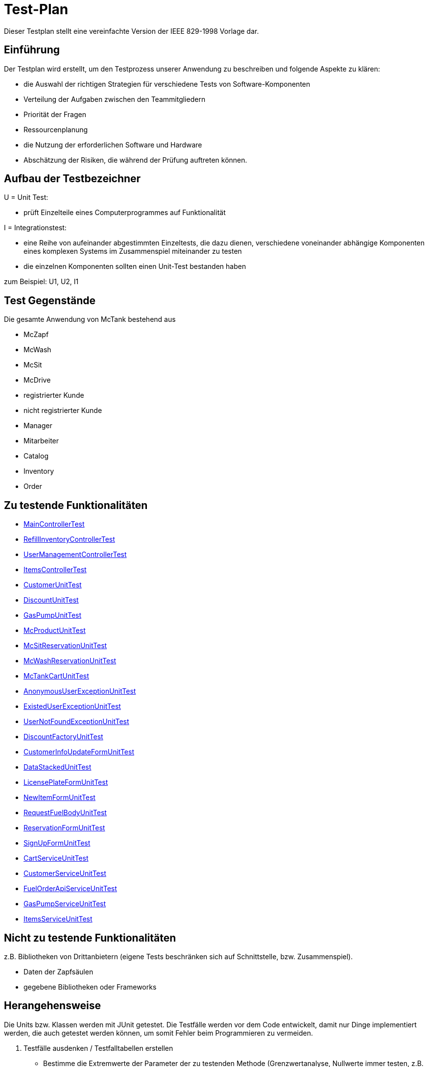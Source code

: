 = Test-Plan

Dieser Testplan stellt eine vereinfachte Version der IEEE 829-1998 Vorlage dar.

== Einführung
Der Testplan wird erstellt, um den Testprozess unserer Anwendung zu beschreiben und folgende Aspekte zu klären:

- die Auswahl der richtigen Strategien für verschiedene Tests von Software-Komponenten
- Verteilung der Aufgaben zwischen den Teammitgliedern
- Priorität der Fragen
- Ressourcenplanung
- die Nutzung der erforderlichen Software und Hardware
- Abschätzung der Risiken, die während der Prüfung auftreten können.

== Aufbau der Testbezeichner

U = Unit Test:

- prüft Einzelteile eines Computerprogrammes auf Funktionalität

I = Integrationstest:

- eine Reihe von aufeinander abgestimmten Einzeltests, die dazu dienen, verschiedene voneinander abhängige Komponenten eines komplexen Systems im Zusammenspiel miteinander zu testen
- die einzelnen Komponenten sollten einen Unit-Test bestanden haben

zum Beispiel: U1, U2, I1

== Test Gegenstände
Die gesamte Anwendung von McTank bestehend aus 

- McZapf 
- McWash 
- McSit 
- McDrive 
- registrierter Kunde 
- nicht registrierter Kunde 
- Manager 
- Mitarbeiter 
- Catalog 
- Inventory 
- Order 


== Zu testende Funktionalitäten
- <<MainControllerTest>>
- <<RefillInventoryControllerTest>>
- <<UserManagementControllerTest>>
- <<ItemsControllerTest>>
- <<CustomerUnitTest>>
- <<DiscountUnitTest>>
- <<GasPumpUnitTest>>
- <<McProductUnitTest>>
- <<McSitReservationUnitTest>>
- <<McWashReservationUnitTest>>
- <<McTankCartUnitTest>>
- <<AnonymousUserExceptionUnitTest>>
- <<ExistedUserExceptionUnitTest>>
- <<UserNotFoundExceptionUnitTest>>
- <<DiscountFactoryUnitTest>>
- <<CustomerInfoUpdateFormUnitTest>>
- <<DataStackedUnitTest>>
- <<LicensePlateFormUnitTest>>
- <<NewItemFormUnitTest>>
- <<RequestFuelBodyUnitTest>>
- <<ReservationFormUnitTest>>
- <<SignUpFormUnitTest>>
- <<CartServiceUnitTest>>
- <<CustomerServiceUnitTest>>
- <<FuelOrderApiServiceUnitTest>>
- <<GasPumpServiceUnitTest>>
- <<ItemsServiceUnitTest>>

== Nicht zu testende Funktionalitäten
z.B. Bibliotheken von Drittanbietern (eigene Tests beschränken sich auf Schnittstelle, bzw. Zusammenspiel).

- Daten der Zapfsäulen
- gegebene Bibliotheken oder Frameworks

== Herangehensweise
Die Units bzw. Klassen werden mit JUnit getestet.
Die Testfälle werden vor dem Code entwickelt, damit nur Dinge implementiert werden, die auch getestet werden können, um somit Fehler beim Programmieren zu vermeiden.

1. Testfälle ausdenken / Testfalltabellen erstellen
- Bestimme die Extremwerte der Parameter der zu testenden Methode (Grenzwertanalyse, Nullwerte immer testen, z.B. 0 oder null, Randwerte z.B. 1.1. und 31.12.)
- Bestimme Bereichseinschränkungen (Werte außerhalb eines Zahlenbereiches, Negative Werte, wenn natürliche Zahlen im Spiel sind)
- Bestimme Zustände, in denen sich ein Objekt nach einer Anweisung befinden muss
2. Testfälle in Klassen gruppieren
3. pro Testfall eine Testmethode schreiben
4. Testfälle (nach Änderungen im Programm wiederholt) ausführen = Regressionstest

== Umgebungsvoraussetzungen
* Wird spezielle Hardware benötigt?

- keine spezielle Hardware, die Tests werden mit in das eigentliche Programm integriert
* Welche Daten müssen bereitgestellt werden? Wie werden die Daten bereitgestellt?
- es wird ein automatisch wiederholbarer JUnit-Test geschrieben und dann der zu testende Code. Der Test ist selbst ein Stück Software und wird ebenso wie der zu testende Code programmiert.
* Wird zusätzliche Software für das Testen benötigt?

- jUnit

* Wie kommuniziert die Software während des Testens? Internet? Netzwerk?
- 

== Testfälle und Verantwortlichkeit
Jede testbezogene Aufgabe muss einem Ansprechpartner zugeordnet werden.

== MainControllerTest
// See http://asciidoctor.org/docs/user-manual/#tables
[options="headers"]
|===
|ID   |Anwendungsfall |Vorbedingungen |Eingabe |Ausgabe
||HTML-Seitenaufruf            |Eine Seite wird von einem User aufgerufen| mockMvc.perform(get("/"))     |.andExpect(status().isFound())
||Login-Aufruf           | Falls ein nicht eingeloggter User auf die Anwendung zugreifen will, wird er auf die Login-Page geleitet             |mockMvc.perform(get("/")) |.andExpect(status().isFound()).andExpect(redirectedUrl("/login")
||Admin-Startseite | Ein User loggt sich als Admin auf der Website ein             |mockMvc.perform(get("/")) |.andExpect(status().isFound()).andExpect(redirectedUrl("/overview")
|| Mitarbeiter-Startseite          |Ein User loggt sich als Mitarbeiter auf der Website ein              |mockMvc.perform(get("/")) |.andExpect(status().isFound()).andExpect(redirectedUrl("/cart"))
|| Customer-Startseite          | Ein User loggt sich als Kunde auf der Website ein             |mockMvc.perform(get("/")) |.andExpect(status().isFound()).andExpect(redirectedUrl("/account"))
|===

== RefillInventoryControllerTest
// See http://asciidoctor.org/docs/user-manual/#tables
[options="headers"]
|===
||Inventar wird aufgefüllt           |Es soll Benzin nachbestellt werden              |		RequestFuelBody requestFuelBody = new RequestFuelBody();
		requestFuelBody.setAmount(10);
		requestFuelBody.setFuelType(GasPump.DIESEL); |		assertEquals(controller.refillFuels(requestFuelBody), ResponseEntity.ok().build());
|===

== UserManagementControllerTest
// See http://asciidoctor.org/docs/user-manual/#tables
[options="headers"]
|===
||User-Management           | Es soll eine Liste aller User angezeigt werden, welche sich bearbeiten lässt             |mockMvc.perform(get("/user-management")) |.andExpect(status().isOk())
				.andExpect(view().name("user-management"))
				.andExpect(model().attributeExists("customerList"));
||User-Status aktivieren         | Ein Useraccount und seine damit verbundenen Funktionalitäten kann aktiviert werden             |mockMvc.perform(get("/customer/enable")) |				.andExpect(status().isFound());
||User-Status deaktivieren          | Ein Useraccount und seine damit verbundenen Funktionalitäten kann deaktiviert werden             |		mockMvc.perform(get("/customer/disable")) |				.andExpect(status().isFound());
|===

== ItemsControllerTest
// See http://asciidoctor.org/docs/user-manual/#tables
[options="headers"]
|===
||User-Items-Aufruf           |Ein nicht eingeloggter User will auf die Items-Seite zugreifen    |mockMvc.perform(get("/items")) |.andExpect(status().is3xxRedirection())
				.andExpect(redirectedUrl("http://localhost/login"));
||Admin-Items-Aufruf           |Ein als Admin eingeloggter User will auf die Items-Seite zugreifen |mockMvc.perform(get("/items")) |.andExpect(status().is3xxRedirection())
				.andExpect(redirectedUrl("/items-management"));
||Mitarbeiter-Items-Aufruf           | Ein als Mitarbeiter eingeloggter User will auf die Items-Seite zugreifen    |mockMvc.perform(get("/items")) |.andExpect(status().isOk())
				.andExpect(redirectedUrl("/items"));
|| Neues Item          | Es soll ein neues Item zum Catalog hinzugefügt werden             |		mockMvc.perform(get("/newItem"))
 |			.andExpect(status().isFound());
||Item-Details           |Die Details der Zapfsäulen sollen angezeigt werden              |		mockMvc.perform(get("/pump/{number}", 2)) |				.andExpect(status().isFound());
|===

== CustomerUnitTest
// See http://asciidoctor.org/docs/user-manual/#tables
[options="headers"]
|===
||Bestelldatum abrufen |das neueste Bestelldatum eines bestimmten Users soll abgerufen werden |getLastOrderDate() |assertNotNull(testCustomer.getLastOrderDate());
||Bestelldatum festlegen |zu jeder Bestellung soll das entsprechende Datum festgelegt werden |setLastOrderDate()
testCustomer.setLastOrderDate(testDateTime); |    	assertEquals(testCustomer.getLastOrderDate(), testDateTime);
||User-Account abrufen |für jeden User soll der entsprechende User-Account abgerufen werden |getUserAccount() |    	assertEquals(testCustomer.getUserAccount(), testAcc);
||User Full Name abrufen |für jeden User soll der entsprechende vollständige Name abgerufen werden |getFullName() |    	assertEquals(testCustomer.getFullName(), "No Info");
||User-Vorname abrufen |für jeden User soll der entsprechende Vorname abgerufen werden |getFirstName() |    	assertEquals(testCustomer.getFirstname(), "No Info");
||User-Vorname festlegen|zu jedem User soll ein Vorname festgelegt werden |    	testCustomer.setFirstName("test");
|    	assertEquals(testCustomer.getFirstname(), "test");
||User-Nachname abrufen |für jeden User soll der entsprechende Nachname abgerufen werden |getLastName() |    	assertEquals(testCustomer.getLastname(), "No Info");
||User-Nachname festlegen|zu jedem User soll ein Nachname festgelegt werden |    	testCustomer.setLastName("test");
|    	assertEquals(testCustomer.getLastname(), "test");
||User-Emailadresse abrufen |für jeden User soll die entsprechende Email-Adresse abgerufen werden |getEmail() |    	assertNull(testCustomer.getEmail());
||User-Emailadresse festlegen |für jeden User soll eine Email-Adresse festgelegt werden |		testCustomer.setEmail("test@mail.de"); |		assertEquals(testCustomer.getEmail(), "test@mail.de");
||User-Telefonnummer abrufen |für jeden User soll die entsprechende Telefonnummer abgerufen werden |getMobile() |    	assertEquals(testCustomer.getMobile(), "Mobile number");
||User-Telefonnummer festlegen |für jeden User soll eine Telefonnummer festgelegt werden |		testCustomer.setMobile("080032168");|		assertEquals(testCustomer.getMobile(), "080032168");
||User-Kennzeichen abrufen |für jeden User soll das entsprechende Kennzeichen abgerufen werden |getLicensePlate() |		assertNull(testCustomer.getLicensePlate());
||User-Kennzeichen festlegen |für jeden User soll ein Kennzeichen festgelegt werden|		testCustomer.setLicensePlate("DD-Q-12"); | 		assertEquals(testCustomer.getLicensePlate(), "DD-Q-12");
||letzte Useraktivität |Für jeden User soll die Uhrzeit der letzten Aktivität auf der Website geupdated und entsprechend angezeigt werden |		testCustomer.updateLastActivityDate(); |		assertNotNull(testCustomer.getLastActivityDate());
||User-Rabattcodes anzeigen |Ein User kann in seinem Useraccount all seine Rabattcodes einsehen können |getDiscounts() |		assertNull(testCustomer.getDiscounts());
||User-Rabattcodes festlegen |Für einen User wird bei Registrierung (einmalig) und bei der Nutzung eines McPoints ein zufälliger Rabattcode generiert |		testCustomer.setDiscounts(new LinkedList<Discount>()); |assertEquals(testCustomer.getDiscounts(), new LinkedList<Discount>());
		assertTrue(testCustomer.getDiscounts().isEmpty());
||User-Rabattcodes hinzufügen |die generierten Rabattcodes werden dem entsprechenden Useraccount hinzugefügt |		testCustomer.addDiscount(new Discount()); |		assertEquals(testCustomer.getDiscounts().size(), 1);
|===

== DiscountUnitTest
// See http://asciidoctor.org/docs/user-manual/#tables
[options="headers"]
|===
||Rabattcode |Ein Rabattcode soll einen Namen, einen Wert und einen Status bekommen | Discount constructorTest = new Discount("test2", 0.05f); |assertEquals(constructorTest.getName(), "test2");
		assertEquals(constructorTest.getDiscount(), 0.05f);
		assertEquals(constructorTest.getStatus(), Discount.DiscountStatus.AVAILABLE);
||Rabattcode-Abgleich |Jeder Rabattcode darf nur ein einziges mal vorhanden sein |testEquals() |assertTrue(testDiscount.equals(testDiscount));
		assertFalse(testDiscount.equals(new Discount()));
		assertFalse(testDiscount.equals(null));
||Rabattcode-Hashcode |Der HashCode darf nicht null sein |testHashCode() |		assertNotNull(testDiscount.hashCode());
||Rabattcode-ShortId |Die ShortId darf nicht null sein |getShortId() |    	assertNotNull(testDiscount.getShortId());
||Rabattname |Die verschiedenen Rabattereignisse sollen dem Rabattcode angefügt werden und in der Kasse angezeigt werden |getDiscountProductName() |    	assertEquals(testDiscount.getDiscountProductName(), testDiscount.getShortId() + "" + "test");
||Rabattpreis |Jeder Rabattcode soll einen bestimmten Wert bezogen auf das Rabattereignis bekommen |getDiscountPrice() |		assertNotNull(testDiscount.getDiscountPrice(Monetary.getDefaultAmountFactory().setCurrency("EUR").setNumber(10).create()));
||Rabatt-ID abrufen |Für jeden Rabattcode soll dessen ID aberufen werden können |getId() |    	assertNotNull(testDiscount.getId());
||Rabatt-ID festlegen |Jeder Rabattcode soll eine eindeutige Identifikation erhalten|    	testDiscount.setId(UUID.randomUUID()); |testDiscount.setId(UUID.randomUUID());
    	assertNotNull(testDiscount.getId());
||Rabattcode-Status anzeigen |Für jeden Rabattcode soll dessen Status angezeigt werden |getStatus() |    	assertEquals(testDiscount.getStatus(), Discount.DiscountStatus.AVAILABLE);
||Rabattcode-Status festlegen |Für jeden Rabattcode soll dessen Status festgelegt werden |setStatus() | testDiscount.setStatus(Discount.DiscountStatus.EXPIRED);

		assertEquals(testDiscount.getStatus(), Discount.DiscountStatus.EXPIRED);

		testDiscount.setStatus(Discount.DiscountStatus.AVAILABLE);
|=== 

== GasPumpUnitTest
// See http://asciidoctor.org/docs/user-manual/#tables
[options="headers"]
|===
||Zapfsäule-Nummer |Jede Zafpsäule hat eine eigene Nummer, auf die man zugreifen kann |getNumber() |    	assertEquals(testpump.getNumber(), 0);
||Kraftstoff-Typ|Die verschiedenen Typen an Kraftstoff können unterschieden werden |getFuelType() |    	assertNotNull(testpump.getFuelType());
||Kraftstoff-Menge |Man kann auf die Mengen der unterschiedlichen Kraftstoffe zugreifen |getFuelQuantity() |    	assertEquals(testpump.getFuelQuantity(), 0.0f);
|===

== McProductUnitTest
// See http://asciidoctor.org/docs/user-manual/#tables
[options="headers"]
|===
||Produkt-Anzahl |Jedes Produkt wird mit einer bestimmten Anzahl erstellt |getQuantity() |    	assertEquals(testMcProduct.getQuantity(), Quantity.of(10));
||Produkte anzeigen |Jedes Produkt wird im Catalog mit einem bestimmten Namen angezeigt |getProduct() |    	assertEquals(testMcProduct.getProduct(), testProduct);
||Produkt-Bestellung |Für jedes Produkt soll angegeben werden, wie oft es bestellt wurde um die Bestände aktuell zu halten |getOrders()|    	assertEquals(testMcProduct.getOrders(), 10);
|===

== McSitReservationUnitTest
// See http://asciidoctor.org/docs/user-manual/#tables
[options="headers"]
|===
||McSit-Reservierungen erstellen |jede neue Reservierung soll mit einem Namen und dem dazugehörenden Useraccount hinzugefügt werden |ConstructorTest() | assertEquals(reservationTest.getClass(), McSitReservation.class);
		assertEquals(reservationTest.getName(), "test");
		assertEquals(reservationTest.getUsername(),"testUser");
||Reservierung-McPoint |jede Reservierung ist auf einen bestimmten McPoint bezogen (entweder McSit oder McWash) |getMcPoint() |		assertEquals(reservationTest.getMcPoint(), "McSit");
|===

== McWashReservationUnitTest
// See http://asciidoctor.org/docs/user-manual/#tables
[options="headers"]
|===
||McWash-Reservierungen erstellen |jede neue Reservierung soll mit einem Namen und dem dazugehörigen Useraccount hinzugefügt werden |ConstructorTest() |assertEquals(reservationTest.getClass(), McWashReservation.class);
		assertEquals(reservationTest.getName(), "test");
		assertEquals(reservationTest.getUsername(),"testUser");
||Reservierung-McPoint |jede Reservierung ist auf einen bestimmten McPoint bezogen (entweder McSit oder McWash) |getMcPoint() |		assertEquals(reservationTest.getMcPoint(), "McWash");
|===

== McTankCartUnitTest
// See http://asciidoctor.org/docs/user-manual/#tables
[options="headers"]
|===
||McPoint-Bonus |in jeder Cart-Session wird ein McPoint Bonus für genutzte Produkte vergeben |getMcPointBonus() |    	assertEquals(testCart.getMcPointBonus(),0);
||Cart Price | Der Gesamtpreis in der Cart-Session soll abgerufen werden können |getPrice() |MonetaryAmount expectedPrice = Monetary.getDefaultAmountFactory()
				.setCurrency("EUR")
				.setNumber(0)
				.create();

		assertEquals(testCart.getPrice(), expectedPrice);
||clear Cart |Der Warenkorb kann geleert werden |clear() |testCart.clear();

    	assertTrue(testCart.isEmpty());
    	assertNull(testCart.getCustomer());
||Cart-Customer |der Warenkorb ist einem bestimmten User zugeordnet der in der Kasse angezeigt wird |getCustomer() |    	assertNull(testCart.getCustomer());
|===

== AnonymousUserExceptionUnitTest
// See http://asciidoctor.org/docs/user-manual/#tables
[options="headers"]
|===
||Anonymous User | ein User muss eingeloggt sein, um die Anwendung zu benutzen |		AnonymusUserException testException = new AnonymusUserException(); |assertEquals(testException.getClass(), AnonymusUserException.class);
		assertEquals(testException.getMessage(), "User is not Authorized");
|===

== ExistedUserExceptionUnitTest
// See http://asciidoctor.org/docs/user-manual/#tables
[options="headers"]
|===
||Already existing user|jeder User muss einzigartig sein, d.h. die Useridentifikation (hier: das KFZ-Kennzeichen) darf nur einem einzigen User zugeordnet sein |		ExistedUserException testException = new ExistedUserException(); |assertEquals(testException.getClass(), ExistedUserException.class);
		assertEquals(testException.getMessage(), "User with name test already exists!");
|=== 

== UserNotFoundExceptionUnitTest
// See http://asciidoctor.org/docs/user-manual/#tables
[options="headers"]
|===
||User not found |die Login-Daten müssen korrekt eingegeben werden und registriert sein |		UserNotFoundException testException = new UserNotFoundException(); |assertEquals(testException.getClass(), UserNotFoundException.class);
		assertEquals(testException.getMessage(), "User was not found in DB");
|=== 

== DiscountFactoryUnitTest
// See http://asciidoctor.org/docs/user-manual/#tables
[options="headers"]
|===
||Rabattcode-Erstellung |die verschiedenen Rabattcodes für den McPointBonus werden nach ihrem Wert erstellt |create() |assertEquals(DiscountFactory.create(DiscountFactory.DiscountType.REGISTRATION).getClass(), Discount.class);
		assertEquals(DiscountFactory.create(DiscountFactory.DiscountType.MC_FIVE).getClass(), Discount.class);
		assertEquals(DiscountFactory.create(DiscountFactory.DiscountType.MC_TEN).getClass(), Discount.class);
		assertEquals(DiscountFactory.create(DiscountFactory.DiscountType.HUGE).getClass(), Discount.class);
		assertEquals(DiscountFactory.create(DiscountFactory.DiscountType.LEGENDARY).getClass(), Discount.class);

||Rabatt-Typen |die Rabatte müssen einen bestimmten Typ oder eine bestimmte Anzahl haben, um erstellt werden zu können |testCreate() |	assertEquals(DiscountFactory.create(1).getClass(), Discount.class);

    	try {
			DiscountFactory.create(-1);
		}
    	catch (IllegalArgumentException e){
		}

		try {
			DiscountFactory.create(5);
		}
		catch (IllegalArgumentException e){
		}
|=== 

== CustomerInfoUpdateFormUnitTest
// See http://asciidoctor.org/docs/user-manual/#tables
[options="headers"]
|===
||Customer-Firstname |der richtige Vorname des Kunden muss in das Registrierungsfeld geschrieben werden |getFirstName() |		assertThat(testForm.getFirstname().equals("Bob")).isTrue();
||Customer-Lastname |der richtige Nachname des Kunden muss in das Registrierungsfeld geschrieben werden |getLastName() |		assertThat(testForm.getLastname().equals("Marley")).isTrue();
||Customer-Emailadresse |die richtige Emailadresse des Kunden muss in das Registrierungsfeld geschrieben werden |getEmail() |		assertThat(testForm.getEmail().equals("test@mail.de")).isTrue();
||Customer-Handynummer |die richtige Handynummer des Kunden muss in das Registrierungsfeld geschrieben werden |getMobile() |		assertThat(testForm.getMobile().equals("080032168")).isTrue();
||Customer-ID |jeder Kunde muss eine valide Identifikation bei Registrierung erhalten |getId() |		assertThat(testForm.getId() == 80001010l).isTrue();
|===

== DataStackedUnitTest
// See http://asciidoctor.org/docs/user-manual/#tables
[options="headers"]
|===
||Anzahl der McWash-Nutzungen |für die Verkaufsstatistiken, die der Manager einsehen kann, soll eine Übersicht der McWash-Nutzungen erstellt werden |getAmountsOnMcWash() |    	assertNotNull(testStack.getAmountsOnMcWash());
||Anzahl der McSit-Nutzungen | für die Verkaufsstatistiken, die der Manager einsehen kann, soll eine Übersicht der McSit-Nutzungen erstellt werden |getAmountsOnMcSit() |		assertNotNull(testStack.getAmountsOnMcSit());
||Anzahl der McDrive-Nutzungen |für die Verkaufsstatistiken, die der Manager einsehen kann, soll eine Übersicht der McDrive-Nutzungen erstellt werden |getAmountsOnMcDrive() |		assertNotNull(testStack.getAmountsOnMcDrive());
||Anzahl der McZapf-Nutzungen |für die Verkaufsstatistiken, die der Manager einsehen kann, soll eine Übersicht der McZapf-Nutzungen erstellt werden|getAmountsOnMcZapf() |		assertNotNull(testStack.getAmountsOnMcZapf());
|===

== LicensePlateFormUnitTest
// See http://asciidoctor.org/docs/user-manual/#tables
[options="headers"]
|===
||Kennzeichen abrufen |Bei der Eingabe des Kennzeichen eines Kunden soll dieses dessen Account zugeordnet werden und dort abgerufen werden können |getLicencePlate() |    	assertEquals(testForm.getLicensePlate(), "DD-Q-1001");
||Kennzeichen-Registrierung |die Registrierung mit Kennzeichen soll eine eindeutige Identifikation erhalten |getID() |    	assertEquals(testForm.getId(), 80001010l);
|===

== NewItemFormUnitTest
// See http://asciidoctor.org/docs/user-manual/#tables
[options="headers"]
|===
||Produktname abrufen |Jedes einzelne Produkt im Catalog hat einen eindeutigen Namen, welcher dort angezeigt wird |getProductName() |    	assertEquals(testForm.getProductName(), "Test");
||Produktname festlegen |Für jedes Produkt soll ein eindeutiger Name festgelegt werden |    	testForm.setProductName("New"); |assertEquals(testForm.getProductName(), "New");

    	testForm.setProductName("Test");
||Produktpreis abrufen |Im Catalog wird jedes Produkt mit einem Preis gespeichert, welcher dort angezeigt wird |getPrice() |    	assertEquals(testForm.getPrice(), "1.20");
||Produktpreis festlegen |Für ein Produkt soll dessen Preis festgelegt werden |		testForm.setPrice("1.80"); | assertEquals(testForm.getPrice(), "1.80");

		testForm.setProductName("1.20");
||Produktkategorie abrufen |Im Catalog wird jedes Produkt mit einer Kategorie gespeichert, welche dort angezeigt wird |getProductCategories() |    	assertNotNull(testForm.getProductCategories());
||Produktkategorie festlegen |Für ein Produkt soll dessen Kategorie festgelegt werden |List mcPoints = new LinkedList();
    	mcPoints.add("McTank");
    	mcPoints.add("McSit");

    	testForm.setProductCategories(mcPoints); |     	assertEquals(testForm.getProductCategories(), mcPoints);
|===

== RequestFuelBodyUnitTest 
// See http://asciidoctor.org/docs/user-manual/#tables
[options="headers"]
|===
||Kraftstofftyp abrufen |Bei der Kraftstoffbestellung wird der Kraftstofftyp angezeigt |getFuelType() |    	assertEquals(testBody.getFuelType(),"Benzine");
||Kraftstofftyp festlegen |Bei der Kraftstoffbestellung wird der Kraftstofftyp festgelegt|    	testBody.setFuelType("Diesel");
|assertEquals(testBody.getFuelType(), "Diesel");

		testBody.setFuelType("Benzine");
||Kraftstoffmenge abrufen |Bei der Kraftstoffbestellung wird die Bestellmenge angezeigt |getAmount() |    	assertEquals(testBody.getAmount(), 100);
||Kraftstoffmenge festlegen | Bei der Kraftstoffbestellung wird die Bestellmenge festgelegt | 		testBody.setAmount(120);
 | assertEquals(testBody.getAmount(), 120);

		testBody.setAmount(100);
||Kraftstoffbestellformular |Das Kraftstoffbestellformular muss angezeigt werden |testEmptyConstructor() |		assertNotNull(new RequestFuelBody());
|=== 

== ReservationFormUnitTest
// See http://asciidoctor.org/docs/user-manual/#tables
[options="headers"]
|===
||Reservierung-Datum |Eine Reservierung hat ein bestimmtes Datum |    	LocalDate date = LocalDate.of(2021,01,13); |     	assertEquals(testForm.getDate(), date);
||Reservierung-Datum festlegen| Eine Reservierung wird für ein ganz bestimmtes Datum festgelegt |LocalDate oldDate = LocalDate.of(2021,01,13);
    	LocalDate newDate = LocalDate.of(2021,02,02);
    	testForm.setDate(newDate); |assertEquals(testForm.getDate(), newDate);

    	testForm.setDate(oldDate);
||Reservierung-Uhrzeit |Jede Reservierung wird für eine ganz bestimmte Uhrzeit festgelegt |LocalTime oldTime = LocalTime.of(17, 27);
		LocalTime newTime = LocalTime.of(10,30);
		testForm.setTime(newTime); | assertEquals(testForm.getTime(), newTime);

		testForm.setTime(oldTime);
||Reservierung-Name |Jede Reservierung hat einen bestimmten Namen |getName() |    	assertEquals(testForm.getName(), "Test");
||Reservierung-Name festlegen |Jede Reservierung wird mit einem bestimmten Namen festgelegt |    	testForm.setName("New"); | assertEquals(testForm.getName(), "New");

		testForm.setName("Test");
||Reservierung-McPoint |Jede Reservierung gehört zu einem McPoint |getMcPoint() |    	assertEquals(testForm.getMcPoint(), "McSit");
||Reservierung-McPoint festlegen |Jede Reservierung wird für einen bestimmten McPoint festgelegt | testForm.setMcPoint("McWash"); | assertEquals(testForm.getMcPoint(), "McWash");

		testForm.setMcPoint("McSit");
||Reservierung-Username |Jede Reservierung gehört zu einem Useraccount |getUsername() |    	assertEquals(testForm.getUsername(), "TestUser");
||Reservierung-Username festlegen | Jede Reservierung wird für einen bestimmten Useraccount festgelegt |     	testForm.setUsername("new"); | assertEquals(testForm.getUsername(), "new");

    	testForm.setUsername("TestUser");
|=== 

== SignUpFormUnitTest
// See http://asciidoctor.org/docs/user-manual/#tables
[options="headers"]
|===
||User-Passwort |jeder User hat ein eindeutiges Passwort für seinen Benutzeraccount |getPassword() |    	assertEquals(testForm.getPassword(), "123");
||User-Name | jeder User hat einen eindeutigen Namen in seinem Benutzeraccount |getName() |    	assertEquals(testForm.getName(), "test");
||User-Email | jeder User hat eine Emailadresse, mit der er sich einen Benutzeraccount angelegt hat |getEmail() |    	assertEquals(testForm.getEmail(), "test@mail.de");
|=== 

== CartServiceUnitTest
// See http://asciidoctor.org/docs/user-manual/#tables
[options="headers"]
|===
||Cart-Useraccount |eine Cart-Session kann nur abgeschlossen werden, wenn sie einem Useraccount zugeordnet ist |		cart.setCustomer(null); | 		assertFalse(service.buy(cart, Cash.CASH));
||clear Cart |der Warenkorb soll ohne Probleme geleert werden können |cart.clear() | 		assertTrue(cart.isEmpty());
||Produkt zum Warenkorb hinzufügen |ein Produkt soll in der korrekten Anzahl zum Warenkorb hinzugefügt werden |		this.service.addOrUpdateItem(cart, testProduct, 3, false); | 		assertTrue(cart.get().findFirst().get().getQuantity().getAmount().intValueExact() == 3);
||Produktreklamation |Produkte können zurückgegeben werden |		this.service.addOrUpdateItem(cart, testProduct, 5, true); |		assertTrue(claimitem.getProduct().getName().equals(testProduct.getName()+" REKLAMATION"));
|=== 

== CustomerServiceUnitTest
// See http://asciidoctor.org/docs/user-manual/#tables
[options="headers"]
|===
||Useraccount-Erstellung |ein Benutzerkonto kann erstellt werden, wenn der Nutzer noch nicht existiert |		SignUpForm testForm = new SignUpForm("unitTest","test@mail.de", "123"); | try {
			testService.createCustomer(testForm);
		}
		catch (ExistedUserException e){
			fail();
||Kundenkonto löschen |ein Kundenkonto soll gelöscht werden |deleteCustomer() |try {
			testService.createCustomer("unitTest3", "test3@mail.de", Password.UnencryptedPassword.of("123"), CustomerRoles.CUSTOMER);
		}
    	catch (ExistedUserException e){
    		fail();
		}

		Customer delete = testService.getCustomer("unitTest3");
		long deleteId = delete.getId();
		testService.deleteCustomer(deleteId);
||Kundenkonto aktualisieren |ein Kunde kann seine Daten in seinem Konto ändern |updateCustomer() |		try {
			testService.createCustomer("unitTest4", "test4@mail.de", Password.UnencryptedPassword.of("123"), CustomerRoles.CUSTOMER);
		}
		catch (ExistedUserException e){
			fail();
		}

		Customer test = testService.getCustomer("unitTest4");
		long testId = test.getId();
    	CustomerInfoUpdateForm testform = new CustomerInfoUpdateForm("newTest","newTest","newTest@mail.de","800032168", testId);

    	testService.updateCustomer(testform);

|===

== FuelOrderApiServiceUnitTest
// See http://asciidoctor.org/docs/user-manual/#tables
[options="headers"]
|===
||Kraftstoffpreise |die Kraftstoffpreise dürfen nicht negativ sein |priceTest() |assertTrue(FuelOrderApiService.getBenzinePrice() > 0);
		assertTrue(FuelOrderApiService.getDieselPrice() > 0);
|===

== GasPumpServiceUnitTest
// See http://asciidoctor.org/docs/user-manual/#tables
[options="headers"]
|===
||Zapfsäulen-Auflistung |die Zapfsäulen werden in einer chronologischen Reihenfolge gespeichert |testArrayOfPumps() |		Assert.notNull(gasPumpService.getPumps(), "Needed Array");
|===

== ItemsServiceUnitTest 
// See http://asciidoctor.org/docs/user-manual/#tables
[options="headers"]
|===
|||||
|||||
|||||
|||||
|||||
|||||
|||||
|||||
|||||
|||||
|||||
|||||
|||||
|||||
|===
